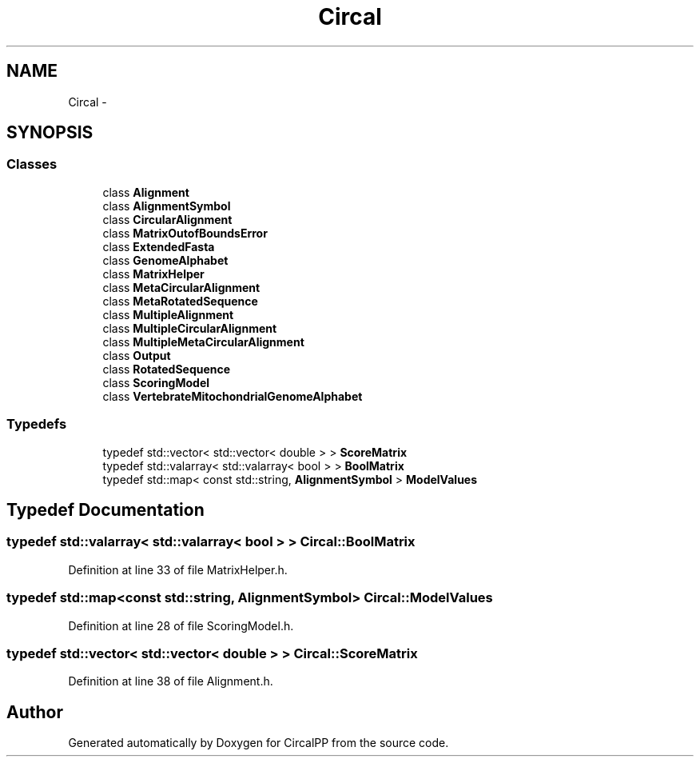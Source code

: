 .TH "Circal" 3 "8 Feb 2008" "Version 0.1" "CircalPP" \" -*- nroff -*-
.ad l
.nh
.SH NAME
Circal \- 
.SH SYNOPSIS
.br
.PP
.SS "Classes"

.in +1c
.ti -1c
.RI "class \fBAlignment\fP"
.br
.ti -1c
.RI "class \fBAlignmentSymbol\fP"
.br
.ti -1c
.RI "class \fBCircularAlignment\fP"
.br
.ti -1c
.RI "class \fBMatrixOutofBoundsError\fP"
.br
.ti -1c
.RI "class \fBExtendedFasta\fP"
.br
.ti -1c
.RI "class \fBGenomeAlphabet\fP"
.br
.ti -1c
.RI "class \fBMatrixHelper\fP"
.br
.ti -1c
.RI "class \fBMetaCircularAlignment\fP"
.br
.ti -1c
.RI "class \fBMetaRotatedSequence\fP"
.br
.ti -1c
.RI "class \fBMultipleAlignment\fP"
.br
.ti -1c
.RI "class \fBMultipleCircularAlignment\fP"
.br
.ti -1c
.RI "class \fBMultipleMetaCircularAlignment\fP"
.br
.ti -1c
.RI "class \fBOutput\fP"
.br
.ti -1c
.RI "class \fBRotatedSequence\fP"
.br
.ti -1c
.RI "class \fBScoringModel\fP"
.br
.ti -1c
.RI "class \fBVertebrateMitochondrialGenomeAlphabet\fP"
.br
.in -1c
.SS "Typedefs"

.in +1c
.ti -1c
.RI "typedef std::vector< std::vector< double > > \fBScoreMatrix\fP"
.br
.ti -1c
.RI "typedef std::valarray< std::valarray< bool > > \fBBoolMatrix\fP"
.br
.ti -1c
.RI "typedef std::map< const std::string, \fBAlignmentSymbol\fP > \fBModelValues\fP"
.br
.in -1c
.SH "Typedef Documentation"
.PP 
.SS "typedef std::valarray< std::valarray< bool > > \fBCircal::BoolMatrix\fP"
.PP
Definition at line 33 of file MatrixHelper.h.
.SS "typedef std::map<const std::string, \fBAlignmentSymbol\fP> \fBCircal::ModelValues\fP"
.PP
Definition at line 28 of file ScoringModel.h.
.SS "typedef std::vector< std::vector< double > > \fBCircal::ScoreMatrix\fP"
.PP
Definition at line 38 of file Alignment.h.
.SH "Author"
.PP 
Generated automatically by Doxygen for CircalPP from the source code.
